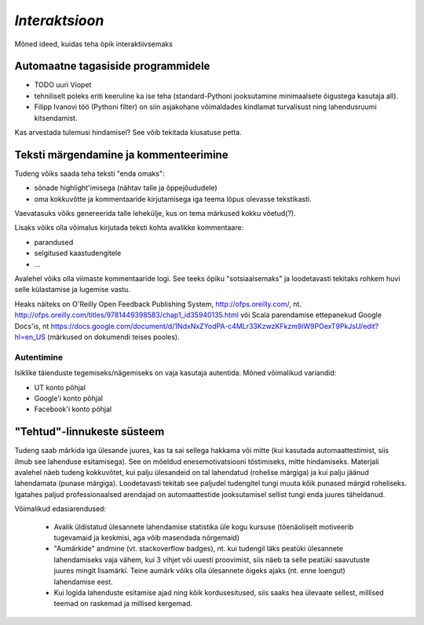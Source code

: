 *Interaktsioon*
===============================
Mõned ideed, kuidas teha õpik interaktiivsemaks


Automaatne tagasiside programmidele
--------------------------------------
* TODO uuri Viopet
* tehniliselt poleks eriti keeruline ka ise teha (standard-Pythoni jooksutamine minimaalsete õigustega kasutaja all).
* Filipp Ivanovi töö (Pythoni filter) on siin asjakohane võimaldades kindlamat turvalisust ning lahendusruumi kitsendamist.

Kas arvestada tulemusi hindamisel? See võib tekitada kiusatuse petta.


Teksti märgendamine ja kommenteerimine
-----------------------------------------
Tudeng võiks saada teha teksti "enda omaks":

* sõnade highlight'imisega (nähtav talle ja õppejõududele)
* oma kokkuvõtte ja kommentaaride kirjutamisega iga teema lõpus olevasse tekstikasti.

Vaevatasuks võiks genereerida talle lehekülje, kus on tema märkused kokku võetud(?).

Lisaks võiks olla võimalus kirjutada teksti kohta avalikke kommentaare:

* parandused 
* selgitused kaastudengitele
* ...

Avalehel võiks olla viimaste kommentaaride logi. See teeks õpiku "sotsiaalsemaks" ja loodetavasti tekitaks rohkem huvi selle külastamise ja lugemise vastu.

Heaks näiteks on O'Reilly Open Feedback Publishing System, http://ofps.oreilly.com/, nt. http://ofps.oreilly.com/titles/9781449398583/chap1_id35940135.html või Scala parendamise ettepanekud Google Docs'is, nt https://docs.google.com/document/d/1NdxNxZYodPA-c4MLr33KzwzKFkzm9iW9POexT9PkJsU/edit?hl=en_US (märkused on dokumendi teises pooles).



Autentimine
~~~~~~~~~~~~~~
Isiklike täienduste tegemiseks/nägemiseks on vaja kasutaja autentida. Mõned võimalikud variandid:

* UT konto põhjal
* Google'i konto põhjal
* Facebook'i konto põhjal

"Tehtud"-linnukeste süsteem
------------------------------
Tudeng saab märkida iga ülesande juures, kas ta sai sellega hakkama või mitte (kui kasutada automaattestimist, siis ilmub see lahenduse esitamisega). See on mõeldud enesemotivatsiooni tõstimiseks, mitte hindamiseks. Materjali avalehel näeb tudeng kokkuvõtet, kui palju ülesandeid on tal lahendatud (rohelise märgiga) ja kui palju jäänud lahendamata (punase märgiga). Loodetavasti tekitab see paljudel tudengitel tungi muuta kõik punased märgid roheliseks. Igatahes paljud professionaalsed arendajad on automaattestide jooksutamisel sellist tungi enda juures täheldanud. 

Võimalikud edasiarendused:

    * Avalik üldistatud ülesannete lahendamise statistika üle kogu kursuse (tõenäoliselt motiveerib tugevamaid ja keskmisi, aga võib masendada nõrgemaid)
    * "Aumärkide" andmine (vt. stackoverflow badges), nt. kui tudengil läks peatüki ülesannete lahendamiseks vaja vähem, kui 3 vihjet või uuesti proovimist, siis näeb ta selle peatüki saavutuste juures mingit lisamärki. Teine aumärk võiks olla ülesannete õigeks ajaks (nt. enne loengut) lahendamise eest.
    * Kui logida lahenduste esitamise ajad ning kõik kordusesitused, siis saaks hea ülevaate sellest, millised teemad on raskemad ja millised kergemad.

